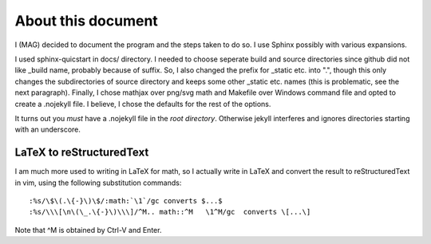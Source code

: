 About this document
===================

I (MAG) decided to document the program and the steps taken to do so. I use
Sphinx possibly with various expansions.

I used sphinx-quicstart in docs/ directory. I needed to choose seperate
build and source directories since github did not like _build name,
probably because of suffix. So, I also changed the prefix for _static
etc. into ".", though this only changes the subdirectories of source
directory and keeps some other _static etc. names (this is problematic,
see the next paragraph). Finally, I chose
mathjax over png/svg math and Makefile over Windows command file and
opted to create a .nojekyll file.  I believe, I chose the defaults
for the rest of the options.

It turns out you *must* have a .nojekyll file in the *root directory*.
Otherwise jekyll interferes and ignores directories starting with an
underscore.

LaTeX to reStructuredText
-------------------------
I am much more used to writing in LaTeX for math, so I actually write in
LaTeX and convert the result to reStructuredText in vim, using the
following substitution commands::

    :%s/\$\(.\{-}\)\$/:math:`\1`/gc converts $...$ 
    :%s/\\\[\n\(\_.\{-}\)\\\]/^M.. math::^M   \1^M/gc  converts \[...\]

Note that ^M is obtained by Ctrl-V and Enter.
